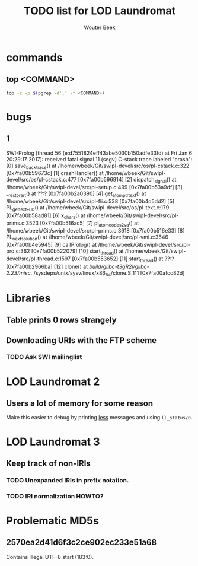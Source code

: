 #+TITLE: TODO list for LOD Laundromat
#+AUTHOR: Wouter Beek

* commands
** top <COMMAND>
#+BEGIN_SRC sh
top -c -p $(pgrep -d',' -f <COMMAND>)
#+END_SRC
* bugs
** 1
SWI-Prolog [thread 56 (e:d7551824eff43abe5030b150adfe33fd) at Fri Jan  6 20:29:17 2017]: received fatal signal 11 (segv)
C-stack trace labeled "crash":
  [0] save_backtrace() at /lhome/wbeek/Git/swipl-devel/src/os/pl-cstack.c:322 [0x7fa00b59673c]
  [1] crashHandler() at /lhome/wbeek/Git/swipl-devel/src/os/pl-cstack.c:477 [0x7fa00b596914]
  [2] dispatch_signal() at /lhome/wbeek/Git/swipl-devel/src/pl-setup.c:499 [0x7fa00b53a9df]
  [3] __restore_rt() at ??:? [0x7fa00b2a0390]
  [4] get_atom_ptr_text() at /lhome/wbeek/Git/swipl-devel/src/pl-fli.c:538 [0x7fa00b4d5dd2]
  [5] PL_get_text__LD() at /lhome/wbeek/Git/swipl-devel/src/os/pl-text.c:179 [0x7fa00b58ad81]
  [6] x_chars() at /lhome/wbeek/Git/swipl-devel/src/pl-prims.c:3523 [0x7fa00b516ac5]
  [7] pl_atom_codes2_va() at /lhome/wbeek/Git/swipl-devel/src/pl-prims.c:3618 [0x7fa00b516e33]
  [8] PL_next_solution() at /lhome/wbeek/Git/swipl-devel/src/pl-vmi.c:3646 [0x7fa00b4e5945]
  [9] callProlog() at /lhome/wbeek/Git/swipl-devel/src/pl-pro.c:362 [0x7fa00b522079]
  [10] start_thread() at /lhome/wbeek/Git/swipl-devel/src/pl-thread.c:1597 [0x7fa00b553652]
  [11] start_thread() at ??:? [0x7fa00b2966ba]
  [12] clone() at /build/glibc-t3gR2i/glibc-2.23/misc/../sysdeps/unix/sysv/linux/x86_64/clone.S:111 [0x7fa00afcc82d]
* Libraries
** Table prints 0 rows strangely
** Downloading URIs with the FTP scheme
*** TODO Ask SWI mailinglist
* LOD Laundromat 2
** Users a lot of memory for some reason
Make this easier to debug by printing _less_ messages and using
~ll_status/0~.
* LOD Laundromat 3
** Keep track of non-IRIs
*** TODO Unexpanded IRIs in prefix notation.
*** TODO IRI normalization HOWTO?
* Problematic MD5s
** 2570ea2d41d6f3c2ce902ec233e51a68
Contains Illegal UTF-8 start (183:0).
